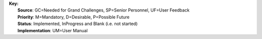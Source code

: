 | **Key:**
|   **Source**: GC=Needed for Grand Challenges, SP=Senior Personnel, UF=User Feedback
|   **Priority**: M=Mandatory, D=Desirable, P=Possible Future
|   **Status**: Implemented, InProgress and Blank (i.e. not started)
|   **Implementation**: UM=User Manual